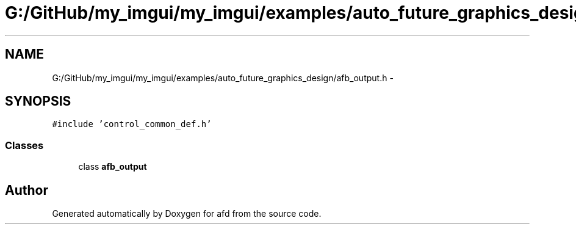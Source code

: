 .TH "G:/GitHub/my_imgui/my_imgui/examples/auto_future_graphics_design/afb_output.h" 3 "Thu Jun 14 2018" "afd" \" -*- nroff -*-
.ad l
.nh
.SH NAME
G:/GitHub/my_imgui/my_imgui/examples/auto_future_graphics_design/afb_output.h \- 
.SH SYNOPSIS
.br
.PP
\fC#include 'control_common_def\&.h'\fP
.br

.SS "Classes"

.in +1c
.ti -1c
.RI "class \fBafb_output\fP"
.br
.in -1c
.SH "Author"
.PP 
Generated automatically by Doxygen for afd from the source code\&.
